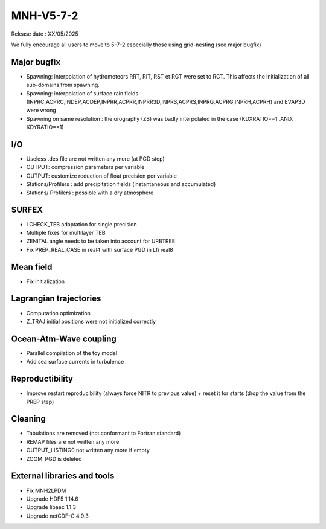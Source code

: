 MNH-V5-7-2
============================================================================
Release date : XX/05/2025

We fully encourage all users to move to 5-7-2 especially those using grid-nesting (see major bugfix)

Major bugfix
*****************
* Spawning: interpolation of hydrometeors RRT, RIT, RST et RGT were set to RCT. This affects the initialization of all sub-domains from spawning.
* Spawning: interpolation of surface rain fields (INPRC,ACPRC,INDEP,ACDEP,INPRR,ACPRR,INPRR3D,INPRS,ACPRS,INPRG,ACPRG,INPRH,ACPRH) and EVAP3D were wrong
* Spawning on same resolution : the orography (ZS) was badly interpolated in the case (KDXRATIO==1 .AND. KDYRATIO==1)

I/O
*****************
* Useless .des file are not written any more (at PGD step)
* OUTPUT: compression parameters per variable
* OUTPUT: customize reduction of float precision per variable
* Stations/Profilers : add precipitation fields (instantaneous and accumulated) 
* Stations/ Profilers : possible with a dry atmosphere

SURFEX
*********************
* LCHECK_TEB adaptation for single precision
* Multiple fixes for multilayer TEB
* ZENITAL angle needs to be taken into account for URBTREE
* Fix PREP_REAL_CASE in real4 with surface PGD in Lfi real8

Mean field
**********************
* Fix initialization 

Lagrangian trajectories
****************************
* Computation optimization
* Z_TRAJ initial positions were not initialized correctly

Ocean-Atm-Wave coupling
**********************************
* Parallel compilation of the toy model
* Add sea surface currents in turbulence

Reproductibility
***********************
* Improve restart reproducibility (always force NITR to previous value) + reset it for starts (drop the value from the PREP step)

Cleaning
*******************
* Tabulations are removed (not conformant to Fortran standard)
* REMAP files are not written any more
* OUTPUT_LISTING0 not written any more if empty
* ZOOM_PGD is deleted

External libraries and tools
***********************************
* Fix MNH2LPDM
* Upgrade HDF5 1.14.6
* Upgrade libaec 1.1.3
* Upgrade netCDF-C 4.9.3


